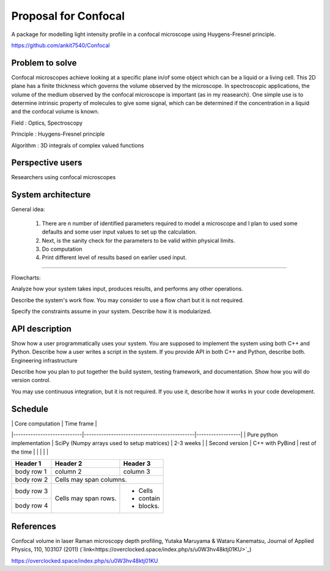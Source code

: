 -----------------------
Proposal for Confocal
-----------------------

A package for modelling light intensity profile in a confocal microscope using Huygens-Fresnel principle.

https://github.com/ankit7540/Confocal

Problem to solve
################

Confocal microscopes achieve looking at a specific plane in/of some object which can be a liquid or a living cell. This 2D plane has a finite thickness
which governs the volume observed by the microscope. In spectroscopic applications, the volume of the medium observed by the confocal
microscope is important (as in my reasearch). One simple use is to determine intrinsic property of molecules to give some signal, which can 
be determined if the concentration in a liquid and the confocal volume is known.

Field : Optics, Spectroscopy

Principle : Huygens-Fresnel principle

Algorithm : 3D integrals of complex valued functions


Perspective users
################

Researchers using confocal microscopes

System architecture
################

General idea:

 1. There are n number of identified parameters required to model a microscope and I plan to used some defaults and some user input values to set up the calculation. 

 2. Next, is the sanity check for the parameters to be valid within physical limits.
 
 3. Do computation
 
 4. Print different level of results based on earlier used input.
 
 
----------
 
Flowcharts:

Analyze how your system takes input, produces results, and performs any other operations.

Describe the system's work flow. You may consider to use a flow chart but it is not required.

Specify the constraints assume in your system. Describe how it is modularized.


API description
################

Show how a user programmatically uses your system. You are supposed to implement the system using both C++ and Python. Describe how a user writes a script in the system. If you provide API in both C++ and Python, describe both.
Engineering infrastructure

Describe how you plan to put together the build system, testing framework, and documentation. Show how you will do version control.

You may use continuous integration, but it is not required. If you use it, describe how it works in your code development.

Schedule
################


|                            | Core computation                            | Time frame       |
|----------------------------|---------------------------------------------|------------------|
| Pure python implementation | SciPy (Numpy arrays used to setup matrices) | 2-3 weeks        |
| Second version             | C++ with PyBind                             | rest of the time |
|                            |                                             |                  |



+------------+------------+-----------+
| Header 1   | Header 2   | Header 3  |
+============+============+===========+
| body row 1 | column 2   | column 3  |
+------------+------------+-----------+
| body row 2 | Cells may span columns.|
+------------+------------+-----------+
| body row 3 | Cells may  | - Cells   |
+------------+ span rows. | - contain |
| body row 4 |            | - blocks. |
+------------+------------+-----------+


.. list-table:: Title
   :widths: 25 25 50
   :header-rows: 1

   * - Heading row 1, column 1
     - Heading row 1, column 2
     - Heading row 1, column 3
   * - Row 1, column 1
     -


References
################

Confocal volume in laser Raman microscopy depth profiling, Yutaka Maruyama & Wataru Kanematsu, Journal of Applied Physics, 110, 103107 (2011)  (`link<https://overclocked.space/index.php/s/u0W3hv48ktj01KU>`_)

https://overclocked.space/index.php/s/u0W3hv48ktj01KU
